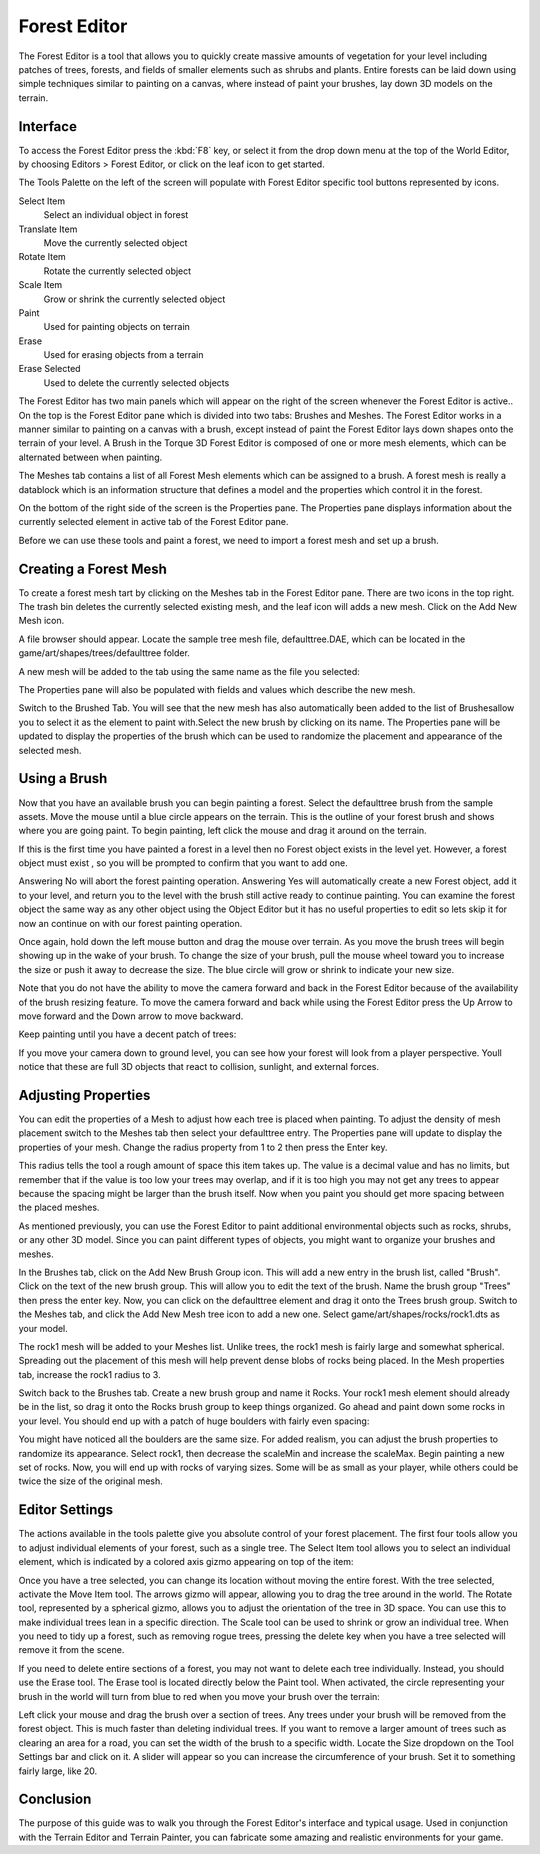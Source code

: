 Forest Editor
=============

.. image:: foresteditor/foresteditorheader.jpg

The Forest Editor is a tool that allows you to quickly create massive amounts of vegetation for your level including patches of trees, forests, and fields of smaller elements such as shrubs and plants. Entire forests can be laid down using simple techniques similar to painting on a canvas, where instead of paint your brushes, lay down 3D models on the terrain.

Interface
---------

To access the Forest Editor press the :kbd:`F8` key, or select it from the drop down menu at the top of the World Editor, by choosing Editors > Forest Editor, or click on the leaf icon to get started.

The Tools Palette on the left of the screen will populate with Forest Editor specific tool buttons represented by icons.

Select Item
	Select an individual object in forest

Translate Item
	Move the currently selected object

Rotate Item
	Rotate  the currently selected object

Scale Item
	Grow or shrink the currently selected object

Paint
	Used for painting objects on terrain

Erase
	Used for erasing objects from a terrain

Erase Selected
	Used to delete the currently selected objects

The Forest Editor has two main panels which will appear on the right of the screen whenever the Forest Editor is active.. On the top is the Forest Editor pane which is divided into two tabs: Brushes and Meshes. The Forest Editor works in a manner similar to painting on a canvas with a brush, except instead of paint the Forest Editor lays down shapes onto the terrain of your level. A Brush in the Torque 3D Forest Editor is composed of one or more mesh elements, which can be alternated between when painting.

The Meshes tab contains a list of all Forest Mesh elements which can be assigned to a brush. A forest mesh is really a datablock which is an information structure that defines a model and the properties which control it in the forest.

On the bottom of the right side of the screen is the Properties pane. The Properties pane displays information about the currently selected element in active tab of the Forest Editor pane.

Before we can use these tools and paint a forest, we need to import a forest mesh and set up a brush.

Creating a Forest Mesh
----------------------

To create a forest mesh tart by clicking on the Meshes tab in the Forest Editor pane. There are two icons in the top right. The trash bin deletes the currently selected existing mesh, and the leaf icon will adds a new mesh. Click on the Add New Mesh icon.

.. image:: foresteditor/FEAddNewMesh.jpg

A file browser should appear. Locate the sample tree mesh file, defaulttree.DAE, which can be located in the game/art/shapes/trees/defaulttree folder.

A new mesh will be added to the tab using the same name as the file you selected:

.. image:: foresteditor/FEDefaultTreeAdded.jpg

The Properties pane will also be populated with fields and values which describe the new mesh.

.. image:: foresteditor/FEElementProperties.jpg

Switch to the Brushed Tab. You will see that the new mesh has also automatically been added to the list of Brushesallow you to select it as the element to paint with.Select the new brush by clicking on its name. The Properties pane will be updated to display the properties of the brush which can be used to randomize the placement and appearance of the selected mesh.

Using a Brush
-------------

Now that you have an available brush you can begin painting a forest. Select the defaulttree brush from the sample assets. Move the mouse until a blue circle appears on the terrain. This is the outline of your forest brush and shows where you are going paint. To begin painting, left click the mouse and drag it around on the terrain.

.. image:: foresteditor/FEBrushCircle.jpg

If this is the first time you have painted a forest in a level then no Forest object exists in the level yet. However, a forest object must exist , so you will be prompted to confirm that you want to add one.

Answering No will abort the forest painting operation. Answering Yes will automatically create a new Forest object, add it to your level, and return you to the level with the brush still active ready to continue painting. You can examine the forest object the same way as any other object using the Object Editor but it has no useful properties to edit so lets skip it for now an continue on with our forest painting operation.

Once again, hold down the left mouse button and drag the mouse over terrain. As you move the brush trees will begin showing up in the wake of your brush. To change the size of your brush, pull the mouse wheel toward you to increase the size or push it away to decrease the size. The blue circle will grow or shrink to indicate your new size.

Note that you do not have the ability to move the camera forward and back in the Forest Editor because of the availability of the brush resizing feature. To move the camera forward and back while using the Forest Editor press the Up Arrow to move forward and the Down arrow to move backward.

Keep painting until you have a decent patch of trees:

.. image:: foresteditor/FETreesPainted.jpg

If you move your camera down to ground level, you can see how your forest will look from a player perspective. Youll notice that these are full 3D objects that react to collision, sunlight, and external forces.

.. image:: foresteditor/FEGroundView1.jpg

Adjusting Properties
--------------------

You can edit the properties of a Mesh to adjust how each tree is placed when painting. To adjust the density of mesh placement switch to the Meshes tab then select your defaulttree entry. The Properties pane will update to display the properties of your mesh. Change the radius property from 1 to 2 then press the Enter key.

This radius tells the tool a rough amount of space this item takes up. The value is a decimal value and has no limits, but remember that if the value is too low your trees may overlap, and if it is too high you may not get any trees to appear because the spacing might be larger than the brush itself. Now when you paint you should get more spacing between the placed meshes.

.. image:: foresteditor/FESpacedTrees.jpg

As mentioned previously, you can use the Forest Editor to paint additional environmental objects such as rocks, shrubs, or any other 3D model. Since you can paint different types of objects, you might want to organize your brushes and meshes.

In the Brushes tab, click on the Add New Brush Group icon. This will add a new entry in the brush list, called "Brush". Click on the text of the new brush group. This will allow you to edit the text of the brush. Name the brush group "Trees" then press the enter key. Now, you can click on the defaulttree element and drag it onto the Trees brush group. Switch to the Meshes tab, and click the Add New Mesh tree icon to add a new one. Select game/art/shapes/rocks/rock1.dts as your model.

The rock1 mesh will be added to your Meshes list. Unlike trees, the rock1 mesh is fairly large and somewhat spherical. Spreading out the placement of this mesh will help prevent dense blobs of rocks being placed. In the Mesh properties tab, increase the rock1 radius to 3.

Switch back to the Brushes tab. Create a new brush group and name it Rocks. Your rock1 mesh element should already be in the list, so drag it onto the Rocks brush group to keep things organized. Go ahead and paint down some rocks in your level. You should end up with a patch of huge boulders with fairly even spacing:

.. image:: foresteditor/FERocksPainted.jpg

You might have noticed all the boulders are the same size. For added realism, you can adjust the brush properties to randomize its appearance. Select rock1, then decrease the scaleMin and increase the scaleMax. Begin painting a new set of rocks. Now, you will end up with rocks of varying sizes. Some will be as small as your player, while others could be twice the size of the original mesh.

.. image:: foresteditor/FEPaintVariedRock.jpg

Editor Settings
---------------

The actions available in the tools palette give you absolute control of your forest placement. The first four tools allow you to adjust individual elements of your forest, such as a single tree. The Select Item tool allows you to select an individual element, which is indicated by a colored axis gizmo appearing on top of the item:

.. image:: foresteditor/FESelectTree.jpg

Once you have a tree selected, you can change its location without moving the entire forest. With the tree selected, activate the Move Item tool. The arrows gizmo will appear, allowing you to drag the tree around in the world. The Rotate tool, represented by a spherical gizmo, allows you to adjust the orientation of the tree in 3D space. You can use this to make individual trees lean in a specific direction. The Scale tool can be used to shrink or grow an individual tree. When you need to tidy up a forest, such as removing rogue trees, pressing the delete key when you have a tree selected will remove it from the scene.

.. image:: foresteditor/FERotateTree.jpg

If you need to delete entire sections of a forest, you may not want to delete each tree individually. Instead, you should use the Erase tool. The Erase tool is located directly below the Paint tool. When activated, the circle representing your brush in the world will turn from blue to red when you move your brush over the terrain:

.. image:: foresteditor/FEEraseBrush.jpg

Left click your mouse and drag the brush over a section of trees. Any trees under your brush will be removed from the forest object. This is much faster than deleting individual trees. If you want to remove a larger amount of trees such as clearing an area for a road, you can set the width of the brush to a specific width. Locate the Size dropdown on the Tool Settings bar and click on it. A slider will appear so you can increase the circumference of your brush. Set it to something fairly large, like 20.

Conclusion
----------

The purpose of this guide was to walk you through the Forest Editor's interface and typical usage. Used in conjunction with the Terrain Editor and Terrain Painter, you can fabricate some amazing and realistic environments for your game.
